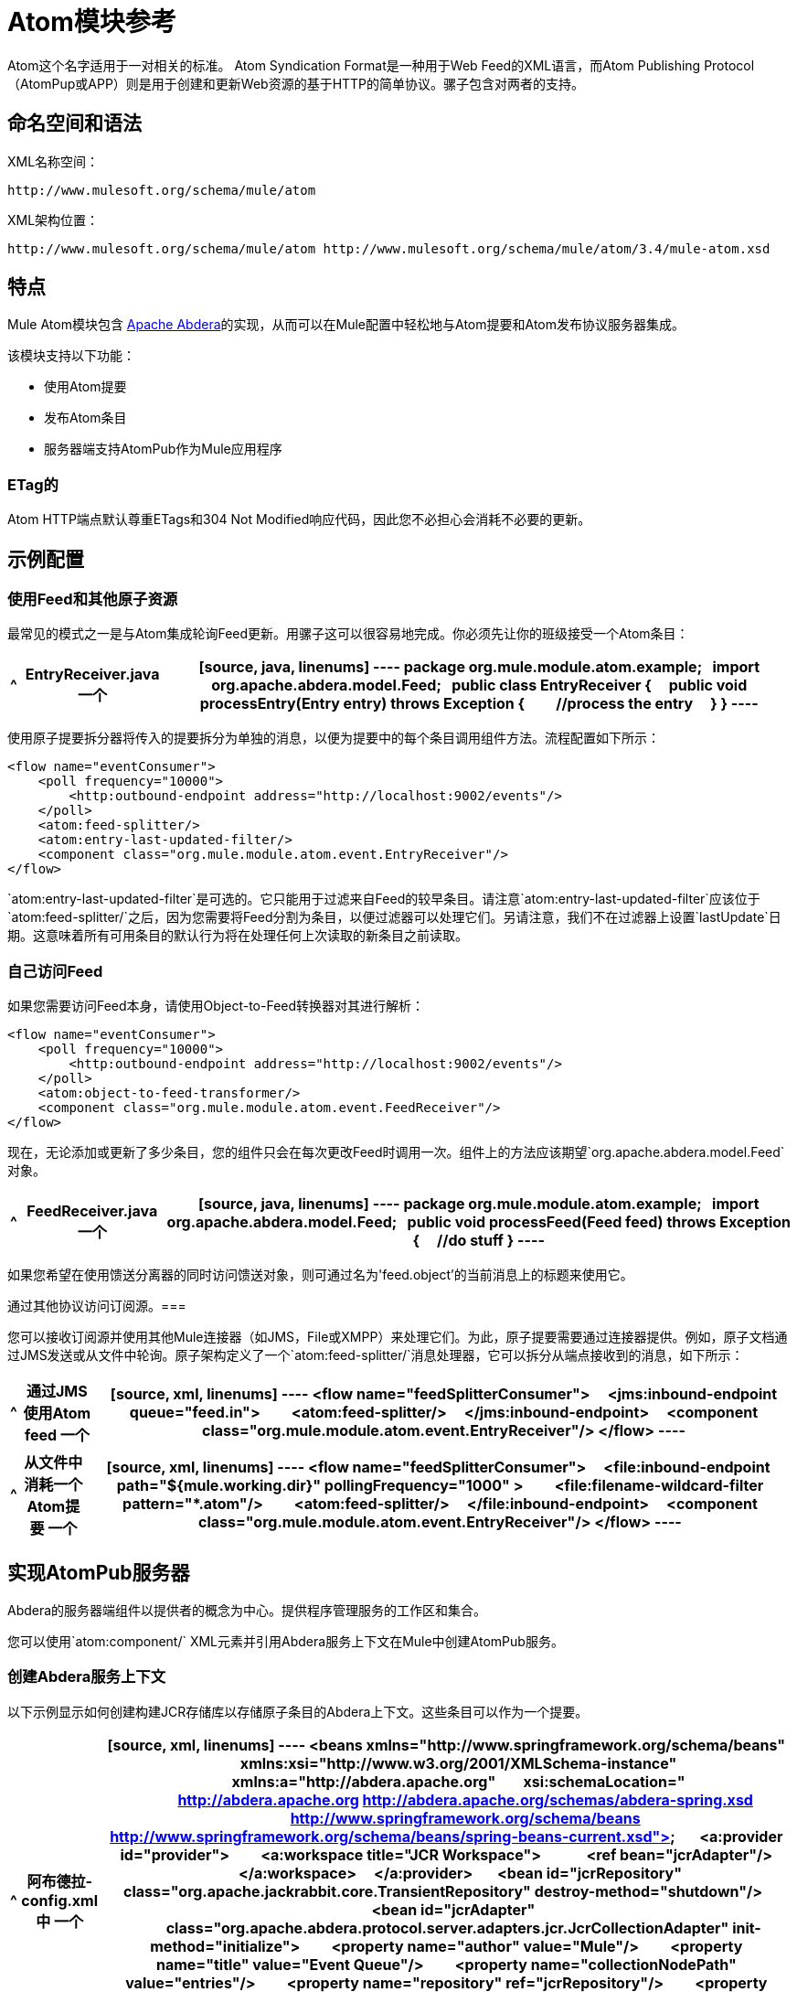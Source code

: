 =  Atom模块参考

Atom这个名字适用于一对相关的标准。 Atom Syndication Format是一种用于Web Feed的XML语言，而Atom Publishing Protocol（AtomPup或APP）则是用于创建和更新Web资源的基于HTTP的简单协议。骡子包含对两者的支持。

== 命名空间和语法

XML名称空间：

[source]
----
http://www.mulesoft.org/schema/mule/atom
----

XML架构位置：

[source]
----
http://www.mulesoft.org/schema/mule/atom http://www.mulesoft.org/schema/mule/atom/3.4/mule-atom.xsd
----

== 特点

Mule Atom模块包含 link:http://abdera.apache.org/[Apache Abdera]的实现，从而可以在Mule配置中轻松地与Atom提要和Atom发布协议服务器集成。

该模块支持以下功能：

* 使用Atom提要
* 发布Atom条目
* 服务器端支持AtomPub作为Mule应用程序

===  ETag的

Atom HTTP端点默认尊重ETags和304 Not Modified响应代码，因此您不必担心会消耗不必要的更新。

== 示例配置

=== 使用Feed和其他原子资源

最常见的模式之一是与Atom集成轮询Feed更新。用骡子这可以很容易地完成。你必须先让你的班级接受一个Atom条目：

[%header%autowidth.spread]
|===
^ | EntryReceiver.java
一个|
[source, java, linenums]
----
package org.mule.module.atom.example;
 
import org.apache.abdera.model.Feed;
 
public class EntryReceiver {
    public void processEntry(Entry entry) throws Exception {
        //process the entry
    }
}
----
|===

使用原子提要拆分器将传入的提要拆分为单独的消息，以便为提要中的每个条目调用组件方法。流程配置如下所示：

[source, xml, linenums]
----
<flow name="eventConsumer">
    <poll frequency="10000">
        <http:outbound-endpoint address="http://localhost:9002/events"/>
    </poll>
    <atom:feed-splitter/>
    <atom:entry-last-updated-filter/>
    <component class="org.mule.module.atom.event.EntryReceiver"/>
</flow>
----

`atom:entry-last-updated-filter`是可选的。它只能用于过滤来自Feed的较早条目。请注意`atom:entry-last-updated-filter`应该位于`atom:feed-splitter/`之后，因为您需要将Feed分割为条目，以便过滤器可以处理它们。另请注意，我们不在过滤器上设置`lastUpdate`日期。这意味着所有可用条目的默认行为将在处理任何上次读取的新条目之前读取。

=== 自己访问Feed

如果您需要访问Feed本身，请使用Object-to-Feed转换器对其进行解析：

[source, xml, linenums]
----
<flow name="eventConsumer">
    <poll frequency="10000">
        <http:outbound-endpoint address="http://localhost:9002/events"/>
    </poll>
    <atom:object-to-feed-transformer/>
    <component class="org.mule.module.atom.event.FeedReceiver"/>
</flow>
----

现在，无论添加或更新了多少条目，您的组件只会在每次更改Feed时调用一次。组件上的方法应该期望`org.apache.abdera.model.Feed`对象。

[%header%autowidth.spread]
|===
^ | FeedReceiver.java
一个|
[source, java, linenums]
----
package org.mule.module.atom.example;
 
import org.apache.abdera.model.Feed;
 
public void processFeed(Feed feed) throws Exception {
    //do stuff
}
----
|===

如果您希望在使用馈送分离器的同时访问馈送对象，则可通过名为\'feed.object'的当前消息上的标题来使用它。

通过其他协议访问订阅源。=== 

您可以接收订阅源并使用其他Mule连接器（如JMS，File或XMPP）来处理它们。为此，原子提要需要通过连接器提供。例如，原子文档通过JMS发送或从文件中轮询。原子架构定义了一个`atom:feed-splitter/`消息处理器，它可以拆分从端点接收到的消息，如下所示：

[%header%autowidth.spread]
|===
^ |通过JMS使用Atom feed
一个|
[source, xml, linenums]
----
<flow name="feedSplitterConsumer">
    <jms:inbound-endpoint queue="feed.in">
        <atom:feed-splitter/>
    </jms:inbound-endpoint>
    <component class="org.mule.module.atom.event.EntryReceiver"/>
</flow>
----
|===

[%header%autowidth.spread]
|===
^ |从文件中消耗一个Atom提要
一个|
[source, xml, linenums]
----
<flow name="feedSplitterConsumer">
    <file:inbound-endpoint  path="${mule.working.dir}" pollingFrequency="1000" >
        <file:filename-wildcard-filter pattern="*.atom"/>
        <atom:feed-splitter/>
    </file:inbound-endpoint>
    <component class="org.mule.module.atom.event.EntryReceiver"/>
</flow>
----
|===

== 实现AtomPub服务器

Abdera的服务器端组件以提供者的概念为中心。提供程序管理服务的工作区和集合。

您可以使用`atom:component/` XML元素并引用Abdera服务上下文在Mule中创建AtomPub服务。

=== 创建Abdera服务上下文

以下示例显示如何创建构建JCR存储库以存储原子条目的Abdera上下文。这些条目可以作为一个提要。

[%header%autowidth.spread]
|===
^ |阿布德拉-config.xml中
一个|
[source, xml, linenums]
----
<beans xmlns="http://www.springframework.org/schema/beans"
       xmlns:xsi="http://www.w3.org/2001/XMLSchema-instance"
       xmlns:a="http://abdera.apache.org"
       xsi:schemaLocation="
           http://abdera.apache.org http://abdera.apache.org/schemas/abdera-spring.xsd
           http://www.springframework.org/schema/beans http://www.springframework.org/schema/beans/spring-beans-current.xsd">
 
    <a:provider id="provider">
        <a:workspace title="JCR Workspace">
            <ref bean="jcrAdapter"/>
        </a:workspace>
    </a:provider>
 
    <bean id="jcrRepository" class="org.apache.jackrabbit.core.TransientRepository" destroy-method="shutdown"/>
 
    <bean id="jcrAdapter"
          class="org.apache.abdera.protocol.server.adapters.jcr.JcrCollectionAdapter" init-method="initialize">
        <property name="author" value="Mule"/>
        <property name="title" value="Event Queue"/>
        <property name="collectionNodePath" value="entries"/>
        <property name="repository" ref="jcrRepository"/>
        <property name="credentials">
            <bean class="javax.jcr.SimpleCredentials">
                <constructor-arg>
                    <value>username</value>
                </constructor-arg>
                <constructor-arg>
                    <value>password</value>
                </constructor-arg>
            </bean>
        </property>
        <property name="href" value="events"/>
    </bean>
</beans>
----
|===

`<a:provider>`创建一个Abdera DefaultProvider，并允许您为其添加工作区和集合。这个`provider`引用被Mule中的`atom:component`用来存储发送到组件的所有事件。

[source, xml, linenums]
----
<flow name="atomPubEventStore">
    <http:inbound-endpoint address="http://localhost:9002"/>
    <atom:component provider-ref="provider"/>
</flow>
----

== 发布到Atom组件

您可能还想将Atom条目或媒体条目发布到`atom:component/`或外部AtomPub集合。这是一个简单的出站端点，它通过`entry-builder-transformer`创建Abdera条目并将其发布到AtomPub集合：

[source, xml, linenums]
----
<outbound-endpoint address="http://localhost:9002/events" mimeType="application/atom+xml;type=entry" connector-ref="HttpConnector">
    <atom:entry-builder-transformer>
        <atom:entry-property name="author" evaluator="string" expression="Ross Mason"/>
        <atom:entry-property name="content" evaluator="payload" expression=""/>
        <atom:entry-property name="title" evaluator="header" expression="title"/>
        <atom:entry-property name="updated" evaluator="function" expression="now"/>
        <atom:entry-property name="id" evaluator="function" expression="uuid"/>
    </atom:entry-builder-transformer>
</outbound-endpoint>
----

您也可以手动创建条目以获得更大的灵活性，并将其作为您的Mule消息有效载荷发送。以下是如何创建Abdera条目的简单示例：

[%header%autowidth.spread]
|===
^ |创建一个Abdera条目
一个|
[source, java, linenums]
----
package org.mule.providers.abdera.example;
 
import java.util.Date;
 
import org.apache.abdera.Abdera;
import org.apache.abdera.factory.Factory;
import org.apache.abdera.model.Entry;
import org.mule.transformer.AbstractTransformer;
 
public class EntryTransformer extend AbstractTransformer {
    public Object doTransform(Object src, String encoding) {
        Factory factory = Abdera.getInstance().getFactory();
         
        Entry entry = factory.newEntry();
        entry.setTitle("Some Event");
        entry.setContent("Foo bar");
        entry.setUpdated(new Date());
        entry.setId(factory.newUuidUri());
        entry.addAuthor("Dan Diephouse");
 
        return entry;
    }
}
----
|===

您也可以很简单地发布媒体条目。在这种情况下，无论您的邮件有效负载是什么，并将其作为媒体条目发布到集合中。您可以通过配置或通过在mule消息上设置属性来提供自己的Slug。

[%header%autowidth.spread]
|===
^ |发送消息有效载荷作为媒体条目
一个|
[source, xml, linenums]
----
<flow name="blobEventPublisher">
    <inbound-endpoint ref="quartz.in"/>
    <component class="org.mule.module.atom.event.BlobEventPublisher"/>
 
    <outbound-endpoint address="http://localhost:9002/events"
          exchange-pattern="request-response" mimeType="text/plain">
       <message-properties-transformer scope="outbound">
           <add-message-property key="Slug" value="Blob Event"/>
       </message-properties-transformer>
   </outbound-endpoint>
</flow>
----
|===

== 路由过滤

原子模块还包含一个`atom:route-filter`。这允许ATOM请求被请求路径和HTTP动词过滤。 route属性定义了一个基于Ruby on Rails风格路线的URI模板类型。例如：

[source, code, linenums]
----
"feed" or ":feed/:entry"
----

有关参考资料，请参阅 link:http://guides.rubyonrails.org/routing.html[Ruby On Rails路由]。

例如，此过滤器可用于Mule中的基于内容的路由：

[%header%autowidth.spread]
|===
^ |路由过滤
一个|
[source, xml, linenums]
----
<flow name="customerService">
        <inbound-endpoint address="http://localhost:9002" exchange-pattern="request-response"/>
        <choice>
            <when>
                <atom:route-filter route="/bar/:foo"/>
                <outbound-endpoint address="vm://queue1" exchange-pattern="request-response"/>
            </when>
            <when>
                <atom:route-filter route="/baz" verbs="GET,POST"/>
                <outbound-endpoint address="vm://queue2" exchange-pattern="request-response"/>
            </when>
        </choice>
    </flow>
----
|===

== 配置参考

=== 元器件

表示Abdera组件。

。<component...>的属性
[%header%autowidth.spread]
|===
| {名称{1}}输入 |必 |缺省 |说明
| provider-ref  |字符串 |否 |  |定义为Spring bean的Atom提供程序的ID。
|===

无<component...>的子元素


=== 进料分离器

将馈送条目拆分为单个条目对象。每个条目都是Mule中的一条单独消息。

无<feed-splitter...>的子元素


=== 过滤器

==== 条目上次更新过滤器

将根据最后更新日期过滤ATOM条目对象。这对于从Feed中过滤较旧的条目很有用。此过滤器仅适用于Atom Entry对象而非Feed对象。

。<entry-last-updated-filter...>的属性
[%header%autowidth.spread]
|===
| {名称{1}}输入 |必 |缺省 |说明
| lastUpdate  |字符串 |否 |  |从中过滤事件的日期。在此日期之前上次更新的任何条目将不被接受。日期格式为：yyyy-MM-dd hh：mm：ss，例如2016-12-25 13:00:00。如果只有日期很重要，您可以省略时间部分。您可以将值设置为\'now'以设置服务器启动的日期和时间。如果您想要接收所有可用条目，则不要设置此属性，然后再进行任何新条目。这是默认行为，适用于许多场景。
| acceptWithoutUpdateDate  |布尔值 |否 | true  |是否应该接受条目，如果它没有设置最后更新日期。
|===

无<entry-last-updated-filter...>的子元素

==== 提供上次更新的过滤器

将根据最后更新日期过滤整个ATOM Feed。这对处理自特定日期以来尚未更新的Feed是有用的。

此筛选器仅适用于Atom Feed对象。

通常，最好使用splitFeed = false在入站ATOM端点上设置lastUpdated属性，而不是使用此文件，但是，此过滤器可用于流中的其他位置。

。<feed-last-updated-filter...>的属性
[%header%autowidth.spread]
|===
| {名称{1}}输入 |必 |缺省 |说明
| lastUpdate  |字符串 |否 |  |从中过滤事件的日期。在此日期之前上次更新的任何条目将不被接受。日期格式是：yyyy-MM-dd hh：mm：ss，例如2008-12-25 13:00:00。如果只有日期很重要，您可以省略时间部分。您可以将值设置为\'now'以设置服务器启动的日期和时间。如果您想要接收所有可用条目，则不要设置此属性，然后再进行任何新条目。这是默认行为，适用于许多场景。
| acceptWithoutUpdateDate  |布尔值 |否 | true  |是否应该接受条目，如果它没有设置最后更新日期。
|===

无<feed-last-updated-filter...>的子元素


==== 路由过滤器

允许按请求路径和HTTP动词过滤ATOM请求。

。<route-filter...>的属性
[%header%autowidth.spread]
|===
| {名称{1}}输入 |必 |缺省 |说明
|路由 |字符串 |否 |  a |为ATOM请求创建的URI请求路径。这匹配请求URL的路径。 route属性定义了一个基于Ruby on Rails风格路线的URI模板类型。例如："feed"或"feed:/entry"。作为参考，请参阅Ruby On Rails路由

http://guides.rubyonrails.org/routing.html
|动词 |字符串 |否 |  |此过滤器将接受的HTTP动词的逗号分隔列表。默认情况下，所有动词都被接受。
|===

无<route-filter...>的子元素


=== 变压器

==== 条目生成器变换器

使用表达式来配​​置Atom Entry的转换器。用户可以指定一个或多个用于配置bean属性的表达式。

没有<entry-builder-transfomer...>的属性

。<entry-builder-transformer...>的子元素
[%header%autowidth.spread]
|===
| {名称{1}}基数 |说明
|入门属性 | 0..1  |
|===

==== 对象来馈送变压器

将消息的有效负载转换为`org.apache.abdera.model.Feed`实例。

无<object-to-feed-transformer...>的子元素


=== 架构

命名空间：`+http://www.mulesoft.org/schema/mule/atom+`

定位模式（1）：

link:http://www.mulesoft.org/schema/mule/atom/3.4/mule-atom.xsd[骡子atom.xsd]

定位组件：

7 link:/mule-user-guide/v/3.4/atom-module-reference[全球元素]，1 link:/mule-user-guide/v/3.4/atom-module-reference[本地元素]，5 link:/mule-user-guide/v/3.4/atom-module-reference[复合类型]，1 link:/mule-user-guide/v/3.4/atom-module-reference[属性组]

[%header%autowidth.spread]
|===
2 + |架构摘要
| link:http://www.mulesoft.org/schema/mule/atom/3.4/mule-atom.xsd[骡子atom.xsd] a | Mule ATOM支持可以通过Apache Abdera项目轻松地与Atom提要和Atom发布协议服务器集成。

目标命名空间：

http://www.mulesoft.org/schema/mule/atom

定义组件：

7 link:http://www.mulesoft.org/docs/site/current3/schemadocs/namespaces/http_www_mulesoft_org_schema_mule_atom/namespace-overview.html#a1[全球元素]，1 link:http://www.mulesoft.org/docs/site/current3/schemadocs/namespaces/http_www_mulesoft_org_schema_mule_atom/namespace-overview.html#a1[本地元素]，5 link:http://www.mulesoft.org/docs/site/current3/schemadocs/namespaces/http_www_mulesoft_org_schema_mule_atom/namespace-overview.html#a2[复合类型]，1 link:http://www.mulesoft.org/docs/site/current3/schemadocs/namespaces/http_www_mulesoft_org_schema_mule_atom/namespace-overview.html#a3[属性组]

默认命名空间 - 合格表单：

当地元素：合格;本地属性：不合格

架构地点：

` http://www.mulesoft.org/schema/mule/atom/3.4/mule-atom.xsd`; see link:http://www.mulesoft.org/schema/mule/atom/3.4/mule-atom.xsd[XML来源]。

导入模式（4）：

link:http://www.mulesoft.org/docs/site/current3/schemadocs/[骡子schemadoc.xsd]， link:http://www.mulesoft.org/schema/mule/core/3.4/mule.xsd[mule.xsd]，spring-beans-3.1.xsd， link:http://www.mulesoft.org/schema/mule/xml/3.4/mule-xml.xsd[xml.xsd]

Schema导入：

_mule-ALL-included.xsd
2 + |所有元素摘要
| link:http://www.mulesoft.org/docs/site/current3/schemadocs/schemas/mule-atom_xsd/elements/component.html[零件] a |表示Abdera组件。

类型： link:http://www.mulesoft.org/docs/site/current3/schemadocs/schemas/mule-atom_xsd/complexTypes/atomComponentType.html[atomComponentType]

内容：复杂，2个属性，属性。 link:http://www.mulesoft.org/docs/site/current3/schemadocs/schemas/mule_xsd/complexTypes/annotatedType.html#a5[通配符]，8个元素

Subst.Gr：可替换元素： link:http://www.mulesoft.org/docs/site/current3/schemadocs/schemas/mule_xsd/elements/abstract-component.html[骡：抽象组分]， link:http://www.mulesoft.org/docs/site/current3/schemadocs/schemas/mule_xsd/elements/abstract-message-processor.html[骡：抽象消息处理器]

定义：全局在 link:http://www.mulesoft.org/docs/site/current3/schemadocs/namespaces/http_www_mulesoft_org_schema_mule_atom/namespace-overview.html[骡子atom.xsd];请参阅 link:http://www.mulesoft.org/docs/site/current3/schemadocs/schemas/mule-atom_xsd/elements/component.html#xml_source[XML来源]

使用：从不
| link:http://www.mulesoft.org/docs/site/current3/schemadocs/schemas/mule-atom_xsd/elements/entry-builder-transformer.html[入门建设者变压器] a |使用表达式来配​​置Atom Entry的转换器。

类型： link:http://www.mulesoft.org/docs/site/current3/schemadocs/schemas/mule-atom_xsd/complexTypes/entryBuilderTransformerType.html[entryBuilderTransformerType]

内容：复杂，5个属性，属性。 link:http://www.mulesoft.org/docs/site/current3/schemadocs/schemas/mule_xsd/complexTypes/annotatedType.html#a5[通配符]，2个元素

Subst.Gr：可以替换元素： link:http://www.mulesoft.org/docs/site/current3/schemadocs/schemas/mule_xsd/elements/abstract-transformer.html[骡：抽象变压器]， link:http://www.mulesoft.org/docs/site/current3/schemadocs/schemas/mule_xsd/elements/abstract-message-processor.html[骡：抽象消息处理器]

已定义：全局在 link:http://www.mulesoft.org/docs/site/current3/schemadocs/namespaces/http_www_mulesoft_org_schema_mule_core/namespace-overview.html[骡子atom.xsd];请参阅 link:http://www.mulesoft.org/docs/site/current3/schemadocs/schemas/mule-atom_xsd/elements/entry-builder-transformer.html#xml_source[XML来源]

使用：从不
|条目最后更新 - 过滤|根据最后更新日期过滤整个ATOM Feed。

类型：feedLastUpdateFilterType

内容：复杂，3个属性，属性。通配符，1个元素

Subst.Gr：可以替代元素：mule：抽象过滤器，mule：抽象消息处理器

定义：全局在mule-atom.xsd中

使用：从不
| feed-splitter a |将Feed的条目拆分为单个条目对象。

类型：mule：baseSplitterType

内容：复杂，1个属性，attr。通配符，2个元素

Subst.Gr：可以替代元素：mule：抽象拦截消息处理器，mule：抽象消息处理器

定义：全局在mule-atom.xsd中

使用：从不
|对象 - 馈送变换器a |将消息的有效负载转换为`{{org.apache.abdera.model.Feed}}`实例。

类型：mule：abstractTransformerType

内容：复杂，5个属性，属性。通配符，1个元素

Subst.Gr：可以替代元素：mule：抽象变换器，mule：抽象消息处理器

定义：全局在mule-atom.xsd中

使用：从不
| route-filter a |允许ATOM请求按请求路径和HTTP动词过滤。

类型：routeFilterType

内容：复杂，3个属性，属性。通配符，1个元素

Subst.Gr：可以替换元素：mule：抽象过滤器，mule：抽象消息处理器

定义：全局在mule-atom.xsd;请参阅XML源代码

使用：从不
2 + |复杂类型摘要
| atomComponentType a |内容：复杂，2个属性，attr。通配符，8个元素

定义：全局在mule-atom.xsd中

使用：在1个位置
| entryBuilderTransformerType a |内容：复杂，5个属性，属性。通配符，2个元素

定义：全局在mule-atom.xsd中

包括：1个元素的定义

使用：在1个位置
| entryLastUpdateFilterType a |内容：complex，3个属性，attr。通配符，1个元素

定义：全局在mule-atom.xsd中

包括：2个属性的定义

使用：在1个位置
| feedLastUpdateFilterType a |内容：complex，3 [attributes]，attr。通配符，1个元素

定义：全局在mule-atom.xsd中

包括：2个属性的定义

使用：在1个位置
| routeFilterType a |内容：复杂，3个属性，attr。通配符，1个元素

定义：全局在mule-atom.xsd中

包括：2个属性的定义

使用：在1个位置
2 + |属性组摘要
| componentAttributes | Content：1属性

定义：全局在mule-atom.xsd;请参阅XML源代码

包括：1个属性的定义

使用：在1个位置
|===

==  Javadoc API参考

这个模块的Javadoc可以在这里找到：

link:http://www.mulesoft.org/docs/site/3.4.0/apidocs/org/mule/module/atom/package-summary.html[原子]

== 的Maven

ATOM模块可以包含以下依赖项：

[source, xml, linenums]
----
<dependency>
  <groupId>org.mule.modules</groupId>
  <artifactId>mule-module-atom</artifactId>
  <version>3.4.1</version>
</dependency>
----

投票原子供稿时的== 礼仪要点

. 使用HTTP缓存。发送Etag和LastModified标头。识别304未修改的响应。这样你可以节省很多带宽。此外，某些脚本会识别LastModified标题并仅返回部分内容（即仅返回两个或三个最新项目，而不是全部30个）。
. 不要从支持RPC Ping的服务（或其他PUSH服务，如PubSubHubBub）中轮询RSS。也就是说，如果您接收到来自服务的PUSH通知，则不必在标准时间间隔内轮询数据 - 每天进行一次，以检查机制是否仍然有效（ping可以禁用，重新配置，损坏等）。这样，您只能在接收通知时获取RSS，而不是每隔一小时左右。
. 检查TTL（在RSS中）或缓存控制标题（在ATOM中过期），并且在资源到期之前不要获取。
. 尝试适应每个RSS提要中新项目的频率。如果在过去的一周内，特定Feed中只有两次更新，请不要每天更换一次。 AFAIR谷歌阅读器做到这一点。
. 在您的网站流量较低时，在夜间或其他时间降低价格。

== 另请参阅

*  link:https://cwiki.apache.org/confluence/display/ABDERA/Your+first+AtomPub+Server[您的第一个AtomPub服务器]
*  link:https://cwiki.apache.org/confluence/display/ABDERA/Spring+Integration[Abdera Spring集成]
*  link:https://cwiki.apache.org/confluence/display/ABDERA/Index[Abdera用户指南]

